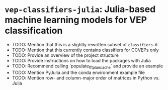 * ~vep-classifiers-julia~: Julia-based machine learning models for VEP classification

- TODO: Mention that this is a slightly rewritten subset of ~classifiers-0~
- TODO: Mention that this currently contains classifiers for CCVEPs only
- TODO: Provide an overview of the project structure
- TODO: Provide instructions on how to load the packages with Julia
- TODO: Recommend calling `populate_fft_plan_cache` and provide an example
- TODO: Mention PyJulia and the conda environment example file
- TODO: Mention row- and column-major order of matrices in Python vs. Julia
